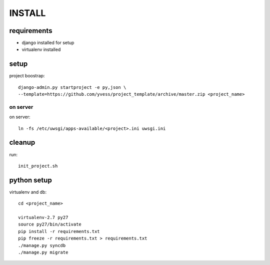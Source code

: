 =======
INSTALL
=======

requirements
------------
- django installed for setup
- virtualenv installed

setup
-----
project boostrap::

    django-admin.py startproject -e py,json \
    --template=https://github.com/yvess/project_template/archive/master.zip <project_name>

on server
^^^^^^^^^
on server::

    ln -fs /etc/uwsgi/apps-available/<project>.ini uwsgi.ini

cleanup
-------
run::

    init_project.sh

python setup
------------
virtualenv and db::

    cd <project_name>
    
    virtualenv-2.7 py27
    source py27/bin/activate
    pip install -r requirements.txt
    pip freeze -r requirements.txt > requirements.txt
    ./manage.py syncdb
    ./manage.py migrate
